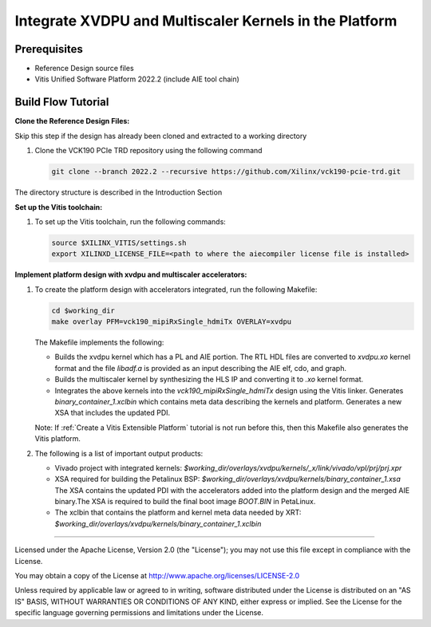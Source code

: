 .. _Integrate XVDPU overlay:

Integrate XVDPU and Multiscaler Kernels in the Platform
=======================================================

Prerequisites
-------------

* Reference Design source files

* Vitis Unified Software Platform 2022.2 (include AIE tool chain)

Build Flow Tutorial
-------------------

**Clone the Reference Design Files:**

Skip this  step if the design has already been cloned and
extracted to a working directory

#. Clone the VCK190 PCIe TRD repository using the following command

   .. code-block:: bash

      git clone --branch 2022.2 --recursive https://github.com/Xilinx/vck190-pcie-trd.git

The directory structure is described in the Introduction Section

**Set up the Vitis toolchain:**

#. To set up the Vitis toolchain, run the following commands:

   .. code-block:: bash

      source $XILINX_VITIS/settings.sh
      export XILINXD_LICENSE_FILE=<path to where the aiecompiler license file is installed>

**Implement platform design with xvdpu and multiscaler accelerators:**

#. To create the platform design with accelerators integrated, run the following
   Makefile:

   .. code-block:: bash

      cd $working_dir
      make overlay PFM=vck190_mipiRxSingle_hdmiTx OVERLAY=xvdpu

   The Makefile implements the following:

   * Builds the xvdpu kernel which has a PL and AIE portion. The RTL HDL files
     are converted to *xvdpu.xo* kernel format and the file *libadf.a* is
     provided as an input describing the AIE elf, cdo, and graph.
   * Builds the multiscaler kernel by synthesizing the HLS IP and converting it
     to *.xo* kernel format.
   * Integrates the above kernels into the *vck190_mipiRxSingle_hdmiTx* design
     using the Vitis linker. Generates *binary_container_1.xclbin* which
     contains meta data describing the kernels and platform. Generates a new
     XSA that includes the updated PDI.

   Note: If :ref:`Create a Vitis Extensible Platform` tutorial is not run before this,
   then this Makefile also generates the Vitis platform.


#. The following is a list of important output products:

   * Vivado project with integrated kernels:
     *$working_dir/overlays/xvdpu/kernels/_x/link/vivado/vpl/prj/prj.xpr*

   * XSA required for building the Petalinux BSP:
     *$working_dir/overlays/xvdpu/kernels/binary_container_1.xsa*
     The XSA contains the updated PDI with the accelerators added into the
     platform design and the merged AIE binary.The XSA is required to build the
     final boot image *BOOT.BIN* in PetaLinux.

   * The xclbin that contains the platform and kernel meta data needed by XRT:
     *$working_dir/overlays/xvdpu/kernels/binary_container_1.xclbin*

,,,,,

Licensed under the Apache License, Version 2.0 (the "License"); you may not use this file
except in compliance with the License.

You may obtain a copy of the License at
http://www.apache.org/licenses/LICENSE-2.0


Unless required by applicable law or agreed to in writing, software distributed under the
License is distributed on an "AS IS" BASIS, WITHOUT WARRANTIES OR CONDITIONS OF ANY KIND,
either express or implied. See the License for the specific language governing permissions
and limitations under the License.
